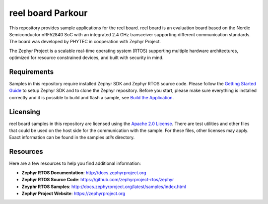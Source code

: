 reel board Parkour
##################

.. raw:: html

   <a href="https://www.phytec.de/reelboard">
     <p align="center">
       <img src="https://www.phytec.eu/uploads/tx_sglayerslider/reel_board_01.png">
     </p>
   </a>

This repository provides sample applications for the reel board.
reel board is an evaluation board based on the Nordic Semiconductor
nRF52840 SoC with an integrated 2.4 GHz transceiver supporting
different communication standards. The board was developed by PHYTEC
in cooperation with Zephyr Project.

The Zephyr Project is a scalable real-time operating system (RTOS) supporting
multiple hardware architectures, optimized for resource constrained devices,
and built with security in mind.

Requirements
************

Samples in this repository require installed Zephyr SDK
and Zephyr RTOS source code. Please follow the `Getting Started Guide`_
to setup Zephyr SDK and to clone the Zephyr repository.
Before you start, please make sure everything is installed correctly
and it is possible to build and flash a sample, see `Build the Application`_.

Licensing
*********

reel board samples in this repository are licensed using
the `Apache 2.0 License`_. There are test utilities and other files that
could be used on the host side for the communication with the sample.
For these files, other licenses may apply.
Exact information can be found in the samples *utils* directory.

Resources
*********

Here are a few resources to help you find additional information:

* **Zephyr RTOS Documentation**: http://docs.zephyrproject.org
* **Zephyr RTOS Source Code**: https://github.com/zephyrproject-rtos/zephyr
* **Zeyphr RTOS Samples**: http://docs.zephyrproject.org/latest/samples/index.html
* **Zephyr Project Website**: https://zephyrproject.org

.. _Getting Started Guide:
   http://docs.zephyrproject.org/latest/getting_started/index.html
.. _Build the Application:
   https://docs.zephyrproject.org/latest/getting_started/index.html#build-and-run-an-application
.. _Apache 2.0 License:
   https://github.com/zephyrproject-rtos/zephyr/blob/master/LICENSE
